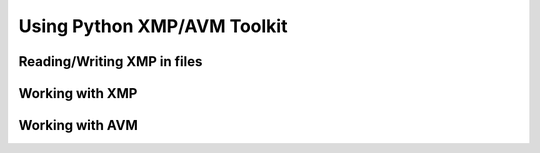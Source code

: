 Using Python XMP/AVM Toolkit
============================

Reading/Writing XMP in files
----------------------------

Working with XMP
----------------

Working with AVM
----------------